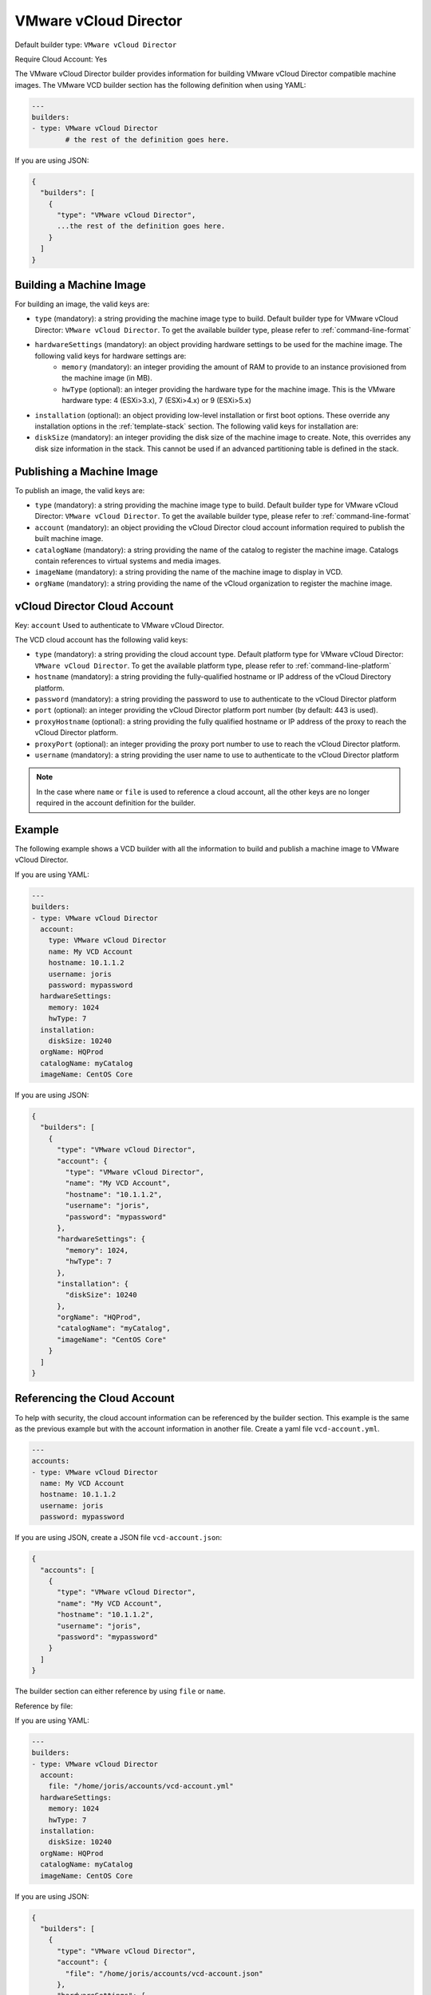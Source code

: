 .. Copyright (c) 2007-2016 UShareSoft, All rights reserved

.. _builder-vmware-vcd:

VMware vCloud Director
======================

Default builder type: ``VMware vCloud Director``

Require Cloud Account: Yes

The VMware vCloud Director builder provides information for building VMware vCloud Director compatible machine images.
The VMware VCD builder section has the following definition when using YAML:

.. code-block:: yaml

	---
	builders:
	- type: VMware vCloud Director
		# the rest of the definition goes here.

If you are using JSON:

.. code-block:: javascript

	{
	  "builders": [
	    {
	      "type": "VMware vCloud Director",
	      ...the rest of the definition goes here.
	    }
	  ]
	}

Building a Machine Image
------------------------

For building an image, the valid keys are:

* ``type`` (mandatory): a string providing the machine image type to build. Default builder type for VMware vCloud Director: ``VMware vCloud Director``. To get the available builder type, please refer to :ref:`command-line-format`
* ``hardwareSettings`` (mandatory): an object providing hardware settings to be used for the machine image. The following valid keys for hardware settings are:
	* ``memory`` (mandatory): an integer providing the amount of RAM to provide to an instance provisioned from the machine image (in MB).
	* ``hwType`` (optional): an integer providing the hardware type for the machine image. This is the VMware hardware type: 4 (ESXi>3.x), 7 (ESXi>4.x) or 9 (ESXi>5.x)
* ``installation`` (optional): an object providing low-level installation or first boot options. These override any installation options in the :ref:`template-stack` section. The following valid keys for installation are:
* ``diskSize`` (mandatory): an integer providing the disk size of the machine image to create. Note, this overrides any disk size information in the stack. This cannot be used if an advanced partitioning table is defined in the stack.

Publishing a Machine Image
--------------------------

To publish an image, the valid keys are:

* ``type`` (mandatory): a string providing the machine image type to build. Default builder type for VMware vCloud Director: ``VMware vCloud Director``. To get the available builder type, please refer to :ref:`command-line-format`
* ``account`` (mandatory): an object providing the vCloud Director cloud account information required to publish the built machine image.
* ``catalogName`` (mandatory): a string providing the name of the catalog to register the machine image. Catalogs contain references to virtual systems and media images.
* ``imageName`` (mandatory): a string providing the name of the machine image to display in VCD.
* ``orgName`` (mandatory): a string providing the name of the vCloud organization to register the machine image.

vCloud Director Cloud Account
-----------------------------

Key: ``account``
Used to authenticate to VMware vCloud Director.

The VCD cloud account has the following valid keys:

* ``type`` (mandatory): a string providing the cloud account type. Default platform type for VMware vCloud Director: ``VMware vCloud Director``. To get the available platform type, please refer to :ref:`command-line-platform`
* ``hostname`` (mandatory): a string providing the fully-qualified hostname or IP address of the vCloud Directory platform.
* ``password`` (mandatory): a string providing the password to use to authenticate to the vCloud Director platform
* ``port`` (optional): an integer providing the vCloud Director platform port number (by default: 443 is used).
* ``proxyHostname`` (optional): a string providing the fully qualified hostname or IP address of the proxy to reach the vCloud Director platform.
* ``proxyPort`` (optional): an integer providing the proxy port number to use to reach the vCloud Director platform.
* ``username`` (mandatory): a string providing the user name to use to authenticate to the vCloud Director platform

.. note:: In the case where ``name`` or ``file`` is used to reference a cloud account, all the other keys are no longer required in the account definition for the builder.

Example
-------

The following example shows a VCD builder with all the information to build and publish a machine image to VMware vCloud Director.

If you are using YAML:

.. code-block:: yaml

	---
	builders:
	- type: VMware vCloud Director
	  account:
	    type: VMware vCloud Director
	    name: My VCD Account
	    hostname: 10.1.1.2
	    username: joris
	    password: mypassword
	  hardwareSettings:
	    memory: 1024
	    hwType: 7
	  installation:
	    diskSize: 10240
	  orgName: HQProd
	  catalogName: myCatalog
	  imageName: CentOS Core

If you are using JSON:

.. code-block:: json

	{
	  "builders": [
	    {
	      "type": "VMware vCloud Director",
	      "account": {
	        "type": "VMware vCloud Director",
	        "name": "My VCD Account",
	        "hostname": "10.1.1.2",
	        "username": "joris",
	        "password": "mypassword"
	      },
	      "hardwareSettings": {
	        "memory": 1024,
	        "hwType": 7
	      },
	      "installation": {
	        "diskSize": 10240
	      },
	      "orgName": "HQProd",
	      "catalogName": "myCatalog",
	      "imageName": "CentOS Core"
	    }
	  ]
	}

Referencing the Cloud Account
-----------------------------

To help with security, the cloud account information can be referenced by the builder section. This example is the same as the previous example but with the account information in another file. Create a yaml file ``vcd-account.yml``.

.. code-block:: yaml

	---
	accounts:
	- type: VMware vCloud Director
	  name: My VCD Account
	  hostname: 10.1.1.2
	  username: joris
	  password: mypassword


If you are using JSON, create a JSON file ``vcd-account.json``:

.. code-block:: json

	{
	  "accounts": [
	    {
	      "type": "VMware vCloud Director",
	      "name": "My VCD Account",
	      "hostname": "10.1.1.2",
	      "username": "joris",
	      "password": "mypassword"
	    }
	  ]
	}

The builder section can either reference by using ``file`` or ``name``.

Reference by file:

If you are using YAML:

.. code-block:: yaml

	---
	builders:
	- type: VMware vCloud Director
	  account:
	    file: "/home/joris/accounts/vcd-account.yml"
	  hardwareSettings:
	    memory: 1024
	    hwType: 7
	  installation:
	    diskSize: 10240
	  orgName: HQProd
	  catalogName: myCatalog
	  imageName: CentOS Core

If you are using JSON:

.. code-block:: json

	{
	  "builders": [
	    {
	      "type": "VMware vCloud Director",
	      "account": {
	        "file": "/home/joris/accounts/vcd-account.json"
	      },
	      "hardwareSettings": {
	        "memory": 1024,
	        "hwType": 7
	      },
	      "installation": {
	        "diskSize": 10240
	      },
	      "orgName": "HQProd",
	      "catalogName": "myCatalog",
	      "imageName": "CentOS Core"
	    }
	  ]
	}

Reference by name, note the cloud account must already be created by using ``account create``.

If you are using YAML:

.. code-block:: yaml

	---
	builders:
	- type: VMware vCloud Director
	  account:
	    name: My VCD Account
	  hardwareSettings:
	    memory: 1024
	    hwType: 7
	  installation:
	    diskSize: 10240
	  orgName: HQProd
	  catalogName: myCatalog
	  imageName: CentOS Core

If you are using JSON:

.. code-block:: json

	{
	  "builders": [
	    {
	      "type": "VMware vCloud Director",
	      "account": {
	        "name": "My VCD Account"
	      },
	      "hardwareSettings": {
	        "memory": 1024,
	        "hwType": 7
	      },
	      "installation": {
	        "diskSize": 10240
	      },
	      "orgName": "HQProd",
	      "catalogName": "myCatalog",
	      "imageName": "CentOS Core"
	    }
	  ]
	}
